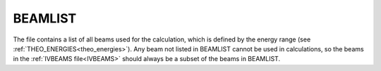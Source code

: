 .. _beamlist:

BEAMLIST
========

The file contains a list of all beams used for the calculation, which is defined by the energy range (see :ref:`THEO_ENERGIES<theo_energies>`).
Any beam not listed in BEAMLIST cannot be used in calculations, so the beams in the :ref:`IVBEAMS file<IVBEAMS>`  should always be a subset of the beams in BEAMLIST.
